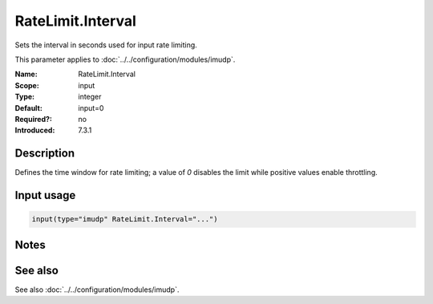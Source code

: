 .. _param-imudp-ratelimit-interval:
.. _imudp.parameter.module.ratelimit-interval:

RateLimit.Interval
==================

.. index::
   single: imudp; RateLimit.Interval
   single: RateLimit.Interval

.. summary-start

Sets the interval in seconds used for input rate limiting.

.. summary-end

This parameter applies to :doc:`../../configuration/modules/imudp`.

:Name: RateLimit.Interval
:Scope: input
:Type: integer
:Default: input=0
:Required?: no
:Introduced: 7.3.1

Description
-----------
Defines the time window for rate limiting; a value of `0` disables the limit while positive values enable throttling.

Input usage
-----------
.. _param-imudp-input-ratelimit-interval:
.. _imudp.parameter.input.ratelimit-interval:
.. code-block:: rsyslog

   input(type="imudp" RateLimit.Interval="...")

Notes
-----
.. versionadded:: 7.3.1

See also
--------
See also :doc:`../../configuration/modules/imudp`.
